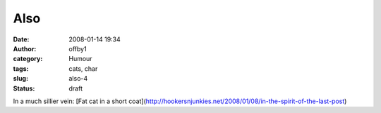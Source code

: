 Also
####
:date: 2008-01-14 19:34
:author: offby1
:category: Humour
:tags: cats, char
:slug: also-4
:status: draft

In a much sillier vein: [Fat cat in a short
coat](http://hookersnjunkies.net/2008/01/08/in-the-spirit-of-the-last-post)
